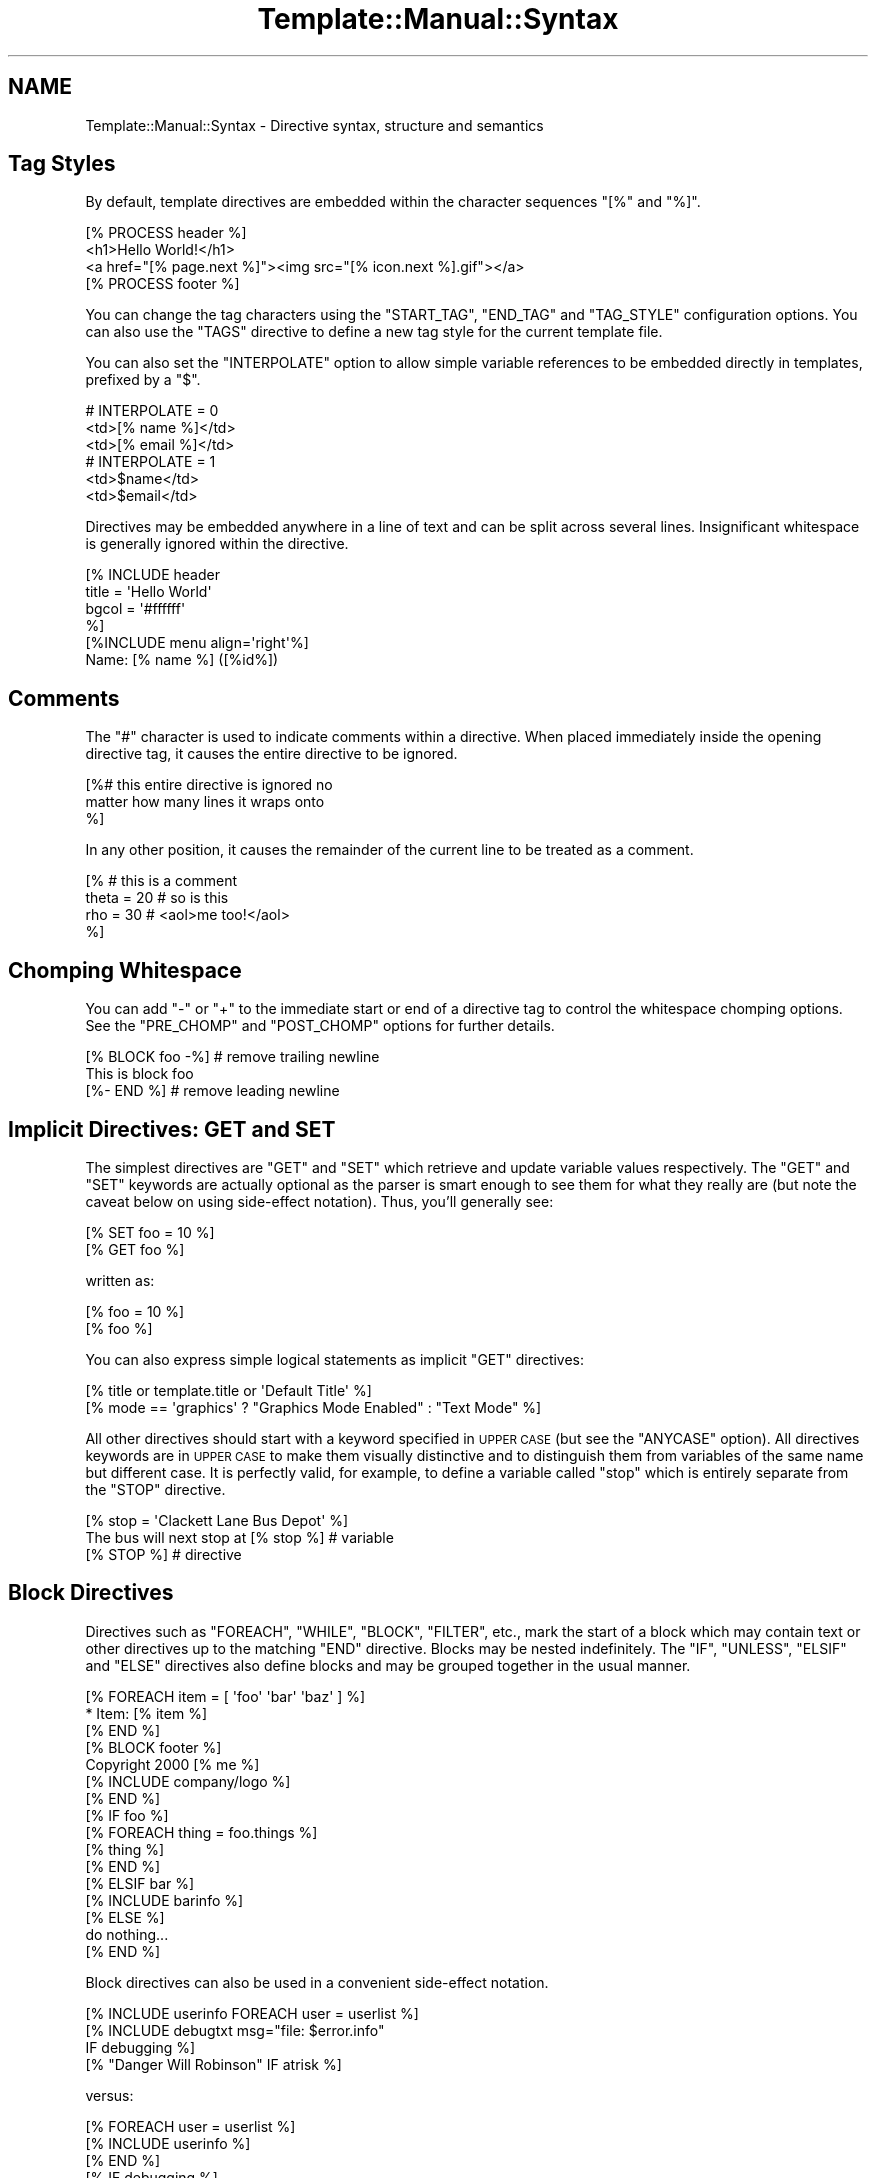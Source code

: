 .\" Automatically generated by Pod::Man 2.23 (Pod::Simple 3.14)
.\"
.\" Standard preamble:
.\" ========================================================================
.de Sp \" Vertical space (when we can't use .PP)
.if t .sp .5v
.if n .sp
..
.de Vb \" Begin verbatim text
.ft CW
.nf
.ne \\$1
..
.de Ve \" End verbatim text
.ft R
.fi
..
.\" Set up some character translations and predefined strings.  \*(-- will
.\" give an unbreakable dash, \*(PI will give pi, \*(L" will give a left
.\" double quote, and \*(R" will give a right double quote.  \*(C+ will
.\" give a nicer C++.  Capital omega is used to do unbreakable dashes and
.\" therefore won't be available.  \*(C` and \*(C' expand to `' in nroff,
.\" nothing in troff, for use with C<>.
.tr \(*W-
.ds C+ C\v'-.1v'\h'-1p'\s-2+\h'-1p'+\s0\v'.1v'\h'-1p'
.ie n \{\
.    ds -- \(*W-
.    ds PI pi
.    if (\n(.H=4u)&(1m=24u) .ds -- \(*W\h'-12u'\(*W\h'-12u'-\" diablo 10 pitch
.    if (\n(.H=4u)&(1m=20u) .ds -- \(*W\h'-12u'\(*W\h'-8u'-\"  diablo 12 pitch
.    ds L" ""
.    ds R" ""
.    ds C` ""
.    ds C' ""
'br\}
.el\{\
.    ds -- \|\(em\|
.    ds PI \(*p
.    ds L" ``
.    ds R" ''
'br\}
.\"
.\" Escape single quotes in literal strings from groff's Unicode transform.
.ie \n(.g .ds Aq \(aq
.el       .ds Aq '
.\"
.\" If the F register is turned on, we'll generate index entries on stderr for
.\" titles (.TH), headers (.SH), subsections (.SS), items (.Ip), and index
.\" entries marked with X<> in POD.  Of course, you'll have to process the
.\" output yourself in some meaningful fashion.
.ie \nF \{\
.    de IX
.    tm Index:\\$1\t\\n%\t"\\$2"
..
.    nr % 0
.    rr F
.\}
.el \{\
.    de IX
..
.\}
.\"
.\" Accent mark definitions (@(#)ms.acc 1.5 88/02/08 SMI; from UCB 4.2).
.\" Fear.  Run.  Save yourself.  No user-serviceable parts.
.    \" fudge factors for nroff and troff
.if n \{\
.    ds #H 0
.    ds #V .8m
.    ds #F .3m
.    ds #[ \f1
.    ds #] \fP
.\}
.if t \{\
.    ds #H ((1u-(\\\\n(.fu%2u))*.13m)
.    ds #V .6m
.    ds #F 0
.    ds #[ \&
.    ds #] \&
.\}
.    \" simple accents for nroff and troff
.if n \{\
.    ds ' \&
.    ds ` \&
.    ds ^ \&
.    ds , \&
.    ds ~ ~
.    ds /
.\}
.if t \{\
.    ds ' \\k:\h'-(\\n(.wu*8/10-\*(#H)'\'\h"|\\n:u"
.    ds ` \\k:\h'-(\\n(.wu*8/10-\*(#H)'\`\h'|\\n:u'
.    ds ^ \\k:\h'-(\\n(.wu*10/11-\*(#H)'^\h'|\\n:u'
.    ds , \\k:\h'-(\\n(.wu*8/10)',\h'|\\n:u'
.    ds ~ \\k:\h'-(\\n(.wu-\*(#H-.1m)'~\h'|\\n:u'
.    ds / \\k:\h'-(\\n(.wu*8/10-\*(#H)'\z\(sl\h'|\\n:u'
.\}
.    \" troff and (daisy-wheel) nroff accents
.ds : \\k:\h'-(\\n(.wu*8/10-\*(#H+.1m+\*(#F)'\v'-\*(#V'\z.\h'.2m+\*(#F'.\h'|\\n:u'\v'\*(#V'
.ds 8 \h'\*(#H'\(*b\h'-\*(#H'
.ds o \\k:\h'-(\\n(.wu+\w'\(de'u-\*(#H)/2u'\v'-.3n'\*(#[\z\(de\v'.3n'\h'|\\n:u'\*(#]
.ds d- \h'\*(#H'\(pd\h'-\w'~'u'\v'-.25m'\f2\(hy\fP\v'.25m'\h'-\*(#H'
.ds D- D\\k:\h'-\w'D'u'\v'-.11m'\z\(hy\v'.11m'\h'|\\n:u'
.ds th \*(#[\v'.3m'\s+1I\s-1\v'-.3m'\h'-(\w'I'u*2/3)'\s-1o\s+1\*(#]
.ds Th \*(#[\s+2I\s-2\h'-\w'I'u*3/5'\v'-.3m'o\v'.3m'\*(#]
.ds ae a\h'-(\w'a'u*4/10)'e
.ds Ae A\h'-(\w'A'u*4/10)'E
.    \" corrections for vroff
.if v .ds ~ \\k:\h'-(\\n(.wu*9/10-\*(#H)'\s-2\u~\d\s+2\h'|\\n:u'
.if v .ds ^ \\k:\h'-(\\n(.wu*10/11-\*(#H)'\v'-.4m'^\v'.4m'\h'|\\n:u'
.    \" for low resolution devices (crt and lpr)
.if \n(.H>23 .if \n(.V>19 \
\{\
.    ds : e
.    ds 8 ss
.    ds o a
.    ds d- d\h'-1'\(ga
.    ds D- D\h'-1'\(hy
.    ds th \o'bp'
.    ds Th \o'LP'
.    ds ae ae
.    ds Ae AE
.\}
.rm #[ #] #H #V #F C
.\" ========================================================================
.\"
.IX Title "Template::Manual::Syntax 3"
.TH Template::Manual::Syntax 3 "2011-12-20" "perl v5.12.3" "User Contributed Perl Documentation"
.\" For nroff, turn off justification.  Always turn off hyphenation; it makes
.\" way too many mistakes in technical documents.
.if n .ad l
.nh
.SH "NAME"
Template::Manual::Syntax \- Directive syntax, structure and semantics
.SH "Tag Styles"
.IX Header "Tag Styles"
By default, template directives are embedded within the character sequences
\&\f(CW\*(C`[%\*(C'\fR and \f(CW\*(C`%]\*(C'\fR.
.PP
.Vb 1
\&    [% PROCESS header %]
\&    
\&    <h1>Hello World!</h1>
\&    <a href="[% page.next %]"><img src="[% icon.next %].gif"></a>
\&    
\&    [% PROCESS footer %]
.Ve
.PP
You can change the tag characters using the \f(CW\*(C`START_TAG\*(C'\fR, \f(CW\*(C`END_TAG\*(C'\fR and
\&\f(CW\*(C`TAG_STYLE\*(C'\fR configuration options. You can also use the \f(CW\*(C`TAGS\*(C'\fR directive to
define a new tag style for the current template file.
.PP
You can also set the \f(CW\*(C`INTERPOLATE\*(C'\fR option to allow simple variable references
to be embedded directly in templates, prefixed by a \f(CW\*(C`$\*(C'\fR.
.PP
.Vb 3
\&    # INTERPOLATE = 0
\&    <td>[% name %]</td>
\&    <td>[% email %]</td>
\&    
\&    # INTERPOLATE = 1
\&    <td>$name</td>
\&    <td>$email</td>
.Ve
.PP
Directives may be embedded anywhere in a line of text and can be split
across several lines.  Insignificant whitespace is generally ignored
within the directive.
.PP
.Vb 4
\&    [% INCLUDE header
\&         title = \*(AqHello World\*(Aq 
\&         bgcol = \*(Aq#ffffff\*(Aq 
\&    %]
\&    
\&    [%INCLUDE menu align=\*(Aqright\*(Aq%]
\&    
\&    Name: [% name %]  ([%id%])
.Ve
.SH "Comments"
.IX Header "Comments"
The \f(CW\*(C`#\*(C'\fR character is used to indicate comments within a directive.
When placed immediately inside the opening directive tag, it causes
the entire directive to be ignored.
.PP
.Vb 3
\&    [%# this entire directive is ignored no
\&        matter how many lines it wraps onto
\&    %]
.Ve
.PP
In any other position, it causes the remainder of the current line to 
be treated as a comment.
.PP
.Vb 4
\&    [% # this is a comment
\&       theta = 20      # so is this
\&       rho   = 30      # <aol>me too!</aol>
\&    %]
.Ve
.SH "Chomping Whitespace"
.IX Header "Chomping Whitespace"
You can add \f(CW\*(C`\-\*(C'\fR or \f(CW\*(C`+\*(C'\fR to the immediate start or end of a directive
tag to control the whitespace chomping options.  See the \f(CW\*(C`PRE_CHOMP\*(C'\fR and
\&\f(CW\*(C`POST_CHOMP\*(C'\fR options for further details.
.PP
.Vb 3
\&    [% BLOCK foo \-%]    # remove trailing newline
\&    This is block foo
\&    [%\- END %]          # remove leading newline
.Ve
.SH "Implicit Directives: GET and SET"
.IX Header "Implicit Directives: GET and SET"
The simplest directives are \f(CW\*(C`GET\*(C'\fR and \f(CW\*(C`SET\*(C'\fR which retrieve and update
variable values respectively. The \f(CW\*(C`GET\*(C'\fR and \f(CW\*(C`SET\*(C'\fR keywords are actually
optional as the parser is smart enough to see them for what they really are
(but note the caveat below on using side-effect notation). Thus, you'll
generally see:
.PP
.Vb 2
\&    [% SET foo = 10 %]
\&    [% GET foo %]
.Ve
.PP
written as:
.PP
.Vb 2
\&    [% foo = 10 %]
\&    [% foo %]
.Ve
.PP
You can also express simple logical statements as implicit \f(CW\*(C`GET\*(C'\fR directives:
.PP
.Vb 1
\&    [% title or template.title or \*(AqDefault Title\*(Aq %]
\&    
\&    [% mode == \*(Aqgraphics\*(Aq ? "Graphics Mode Enabled" : "Text Mode" %]
.Ve
.PP
All other directives should start with a keyword specified in \s-1UPPER\s0
\&\s-1CASE\s0 (but see the \f(CW\*(C`ANYCASE\*(C'\fR option).  All directives keywords are in
\&\s-1UPPER\s0 \s-1CASE\s0 to make them visually distinctive and to distinguish them
from variables of the same name but different case.  It is perfectly
valid, for example, to define a variable called \f(CW\*(C`stop\*(C'\fR which is
entirely separate from the \f(CW\*(C`STOP\*(C'\fR directive.
.PP
.Vb 1
\&    [% stop = \*(AqClackett Lane Bus Depot\*(Aq %]
\&    
\&    The bus will next stop at [% stop %]    # variable
\&    
\&    [% STOP %]                              # directive
.Ve
.SH "Block Directives"
.IX Header "Block Directives"
Directives such as \f(CW\*(C`FOREACH\*(C'\fR, \f(CW\*(C`WHILE\*(C'\fR, \f(CW\*(C`BLOCK\*(C'\fR, \f(CW\*(C`FILTER\*(C'\fR, etc., mark the
start of a block which may contain text or other directives up to the matching
\&\f(CW\*(C`END\*(C'\fR directive. Blocks may be nested indefinitely. The \f(CW\*(C`IF\*(C'\fR, \f(CW\*(C`UNLESS\*(C'\fR,
\&\f(CW\*(C`ELSIF\*(C'\fR and \f(CW\*(C`ELSE\*(C'\fR directives also define blocks and may be grouped together
in the usual manner.
.PP
.Vb 3
\&    [% FOREACH item = [ \*(Aqfoo\*(Aq \*(Aqbar\*(Aq \*(Aqbaz\*(Aq ] %]
\&       * Item: [% item %]
\&    [% END %]
\&    
\&    [% BLOCK footer %]
\&       Copyright 2000 [% me %]
\&       [% INCLUDE company/logo %]
\&    [% END %]
\&    
\&    [% IF foo %]
\&       [% FOREACH thing = foo.things %]
\&          [% thing %]
\&       [% END %]
\&    [% ELSIF bar %]
\&       [% INCLUDE barinfo %]
\&    [% ELSE %]
\&       do nothing...
\&    [% END %]
.Ve
.PP
Block directives can also be used in a convenient side-effect notation.
.PP
.Vb 1
\&    [% INCLUDE userinfo FOREACH user = userlist %]
\&    
\&    [% INCLUDE debugtxt msg="file: $error.info" 
\&         IF debugging %] 
\&         
\&    [% "Danger Will Robinson" IF atrisk %]
.Ve
.PP
versus:
.PP
.Vb 3
\&    [% FOREACH user = userlist %]
\&       [% INCLUDE userinfo %]
\&    [% END %]
\&    
\&    [% IF debugging %]
\&       [% INCLUDE debugtxt msg="file: $error.info" %]
\&    [% END %]
\&    
\&    [% IF atrisk %]
\&    Danger Will Robinson
\&    [% END %]
.Ve
.SH "Capturing Block Output"
.IX Header "Capturing Block Output"
The output of a directive can be captured by simply assigning the directive
to a variable.
.PP
.Vb 1
\&    [% headtext = PROCESS header title="Hello World" %]
\&    
\&    [% people = PROCESS userinfo FOREACH user = userlist %]
.Ve
.PP
This can be used in conjunction with the \f(CW\*(C`BLOCK\*(C'\fR directive for defining large 
blocks of text or other content.
.PP
.Vb 6
\&    [% poem = BLOCK %]
\&       The boy stood on the burning deck,
\&       His fleece was white as snow.
\&       A rolling stone gathers no moss,
\&       And Keith is sure to follow.
\&    [% END %]
.Ve
.PP
Note one important caveat of using this syntax in conjunction with side-effect
notation.  The following directive does not behave as might be expected:
.PP
.Vb 1
\&    [% var = \*(Aqvalue\*(Aq IF some_condition %]   # does not work
.Ve
.PP
In this case, the directive is interpreted as (spacing added for clarity)
.PP
.Vb 3
\&    [% var = IF some_condition %]
\&       value
\&    [% END %]
.Ve
.PP
rather than
.PP
.Vb 3
\&    [% IF some_condition %]
\&       [% var = \*(Aqvalue\*(Aq %]
\&    [% END %]
.Ve
.PP
The variable is assigned the output of the \f(CW\*(C`IF\*(C'\fR block which returns
\&\f(CW\*(Aqvalue\*(Aq\fR if true, but nothing if false.  In other words, the following
directive will always cause 'var' to be cleared.
.PP
.Vb 1
\&    [% var = \*(Aqvalue\*(Aq IF 0 %]
.Ve
.PP
To achieve the expected behaviour, the directive should be written as:
.PP
.Vb 1
\&    [% SET var = \*(Aqvalue\*(Aq IF some_condition %]
.Ve
.SH "Chaining Filters"
.IX Header "Chaining Filters"
Multiple \f(CW\*(C`FILTER\*(C'\fR directives can be chained together in sequence.  They
are called in the order defined, piping the output of one into the 
input of the next.
.PP
.Vb 1
\&    [% PROCESS somefile FILTER truncate(100) FILTER html %]
.Ve
.PP
The pipe character, \f(CW\*(C`|\*(C'\fR, can also be used as an alias for \f(CW\*(C`FILTER\*(C'\fR.
.PP
.Vb 1
\&    [% PROCESS somefile | truncate(100) | html %]
.Ve
.SH "Multiple Directive Blocks"
.IX Header "Multiple Directive Blocks"
Multiple directives can be included within a single tag when delimited
by semi-colons.  Note however that the \f(CW\*(C`TAGS\*(C'\fR directive must always
be specified in a tag by itself.
.PP
.Vb 6
\&    [% IF title; 
\&          INCLUDE header; 
\&       ELSE; 
\&          INCLUDE other/header  title="Some Other Title";
\&       END
\&    %]
.Ve
.PP
versus
.PP
.Vb 5
\&    [% IF title %]
\&       [% INCLUDE header %]
\&    [% ELSE %]
\&       [% INCLUDE other/header  title="Some Other Title" %]
\&    [% END %]
.Ve

